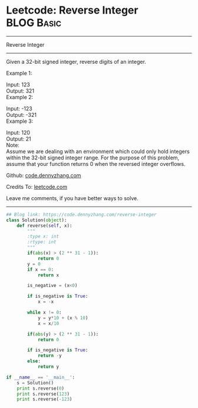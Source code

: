 * Leetcode: Reverse Integer                                              :BLOG:Basic:
#+STARTUP: showeverything
#+OPTIONS: toc:nil \n:t ^:nil creator:nil d:nil
:PROPERTIES:
:type:     misc, redo, reverseitem
:END:
---------------------------------------------------------------------
Reverse Integer
---------------------------------------------------------------------
Given a 32-bit signed integer, reverse digits of an integer.

Example 1:

Input: 123
Output:  321
Example 2:

Input: -123
Output: -321
Example 3:

Input: 120
Output: 21
Note:
Assume we are dealing with an environment which could only hold integers within the 32-bit signed integer range. For the purpose of this problem, assume that your function returns 0 when the reversed integer overflows.

Github: [[https://github.com/dennyzhang/code.dennyzhang.com/tree/master/problems/reverse-integer][code.dennyzhang.com]]

Credits To: [[https://leetcode.com/problems/reverse-integer/description/][leetcode.com]]

Leave me comments, if you have better ways to solve.
---------------------------------------------------------------------

#+BEGIN_SRC python
## Blog link: https://code.dennyzhang.com/reverse-integer
class Solution(object):
    def reverse(self, x):
        """
        :type x: int
        :rtype: int
        """
        if(abs(x) > (2 ** 31 - 1)):
            return 0
        y = 0
        if x == 0:
            return x

        is_negative = (x<0)

        if is_negative is True:
            x = -x

        while x != 0:
            y = y*10 + (x % 10)
            x = x/10

        if(abs(y) > (2 ** 31 - 1)):
            return 0

        if is_negative is True:
            return -y
        else:
            return y
            
if __name__ == '__main__':
    s = Solution()
    print s.reverse(0)
    print s.reverse(123)
    print s.reverse(-123)
#+END_SRC

#+BEGIN_HTML
<div style="overflow: hidden;">
<div style="float: left; padding: 5px"> <a href="https://www.linkedin.com/in/dennyzhang001"><img src="https://www.dennyzhang.com/wp-content/uploads/sns/linkedin.png" alt="linkedin" /></a></div>
<div style="float: left; padding: 5px"><a href="https://github.com/dennyzhang"><img src="https://www.dennyzhang.com/wp-content/uploads/sns/github.png" alt="github" /></a></div>
<div style="float: left; padding: 5px"><a href="https://www.dennyzhang.com/slack" target="_blank" rel="nofollow"><img src="https://slack.dennyzhang.com/badge.svg" alt="slack"/></a></div>
</div>
#+END_HTML
